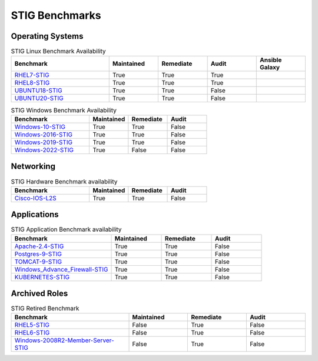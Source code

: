 STIG Benchmarks
---------------

Operating Systems
^^^^^^^^^^^^^^^^^

.. csv-table:: STIG Linux Benchmark Availability
   :header: "Benchmark", "Maintained", "Remediate", "Audit", "Ansible Galaxy"
   :widths: 40, 20, 20, 20, 20

   "RHEL7-STIG_", "True", "True", "True", ".. image:: https://img.shields.io/ansible/quality/61792?label=Quality&&logo=ansible"
   "RHEL8-STIG_", "True", "True", "True", ".. image:: https://img.shields.io/ansible/quality/56380?label=Quality&&logo=ansible"
   "UBUNTU18-STIG_", "True", "True", "False", ".. image:: https://img.shields.io/ansible/quality/61237?label=Quality&&logo=ansible"
   "UBUNTU20-STIG_", "True", "True", "False", ".. image:: https://img.shields.io/ansible/quality/61237?label=Quality&&logo=ansible"

.. csv-table:: STIG Windows Benchmark Availability
   :header: "Benchmark", "Maintained", "Remediate", "Audit"
   :widths: 40, 20, 20, 20

   "Windows-10-STIG_", "True", "True", "False"
   "Windows-2016-STIG_", "True", "True", "False"
   "Windows-2019-STIG_", "True", "True", "False"
   "Windows-2022-STIG_", "True", "False", "False"

Networking
^^^^^^^^^^

.. csv-table:: STIG Hardware Benchmark availability
   :header: "Benchmark", "Maintained", "Remediate", "Audit"
   :widths: 40, 20, 20, 20

   "Cisco-IOS-L2S_", "True", "True", "False"

Applications
^^^^^^^^^^^^

.. csv-table:: STIG Application Benchmark availability
   :header: "Benchmark", "Maintained", "Remediate", "Audit"
   :widths: 40, 20, 20, 20

   "Apache-2.4-STIG_", "True", "True", "False"
   "Postgres-9-STIG_", "True", "True", "False"
   "TOMCAT-9-STIG_", "True", "True", "False"
   "Windows_Advance_Firewall-STIG_", "True", "True", "False"
   "KUBERNETES-STIG_", "True", "True", "False"

Archived Roles
^^^^^^^^^^^^^^

.. csv-table:: STIG Retired Benchmark
   :header: "Benchmark", "Maintained", "Remediate", "Audit"
   :widths: 40, 20, 20, 20

   "RHEL5-STIG_", "False", "True", "False"
   "RHEL6-STIG_", "False", "True", "False"
   "Windows-2008R2-Member-Server-STIG_", "False", "True", "False"

.. _RHEL7-STIG: https://github.com/ansible-lockdown/RHEL7-STIG
.. _RHEL8-STIG: https://github.com/ansible-lockdown/RHEL8-STIG
.. _UBUNTU18-STIG: https://github.com/ansible-lockdown/UBUNTU18-STIG
.. _UBUNTU20-STIG: https://github.com/ansible-lockdown/UBUNTU20-STIG


.. _Windows-10-STIG: https://github.com/ansible-lockdown/Windows-10-STIG
.. _Windows-2016-STIG: https://github.com/ansible-lockdown/Windows-2016-STIG
.. _Windows-2019-STIG: https://github.com/ansible-lockdown/Windows-2019-STIG
.. _Windows-2022-STIG: https://github.com/ansible-lockdown/Windows-2022-STIG

.. _Cisco-IOS-L2S: https://github.com/ansible-lockdown/CISCO-IOS-L2S-STIG

.. _Apache-2.4-STIG: https://github.com/ansible-lockdown/APACHE-2.4-STIG
.. _Postgres-9-STIG: https://github.com/ansible-lockdown/POSTGRES-9-STIG
.. _TOMCAT-9-STIG: https://github.com/ansible-lockdown/TOMCAT-9-STIG
.. _Windows_Advance_Firewall-STIG: https://github.com/ansible-lockdown/WinFWADV-STIG
.. _KUBERNETES-STIG: https://github.com/ansible-lockdown/KUBERNETES-STIG


.. _RHEL5-STIG: https://github.com/ansible-lockdown/RHEL5-STIG
.. _RHEL6-STIG: https://github.com/ansible-lockdown/RHEL6-STIG
.. _Windows-2008R2-Member-Server-STIG: https://github.com/ansible-lockdown/Windows-2008R2-Member-Server-STIG
.. _Windows-2012-Member-Server-STIG: https://github.com/ansible-lockdown/Windows-2012-Member-Server-STIG
.. _Windows-2012-Domain-Controller-STIG: https://github.com/ansible-lockdown/Windows-2012-Domain-Controller-STIG
